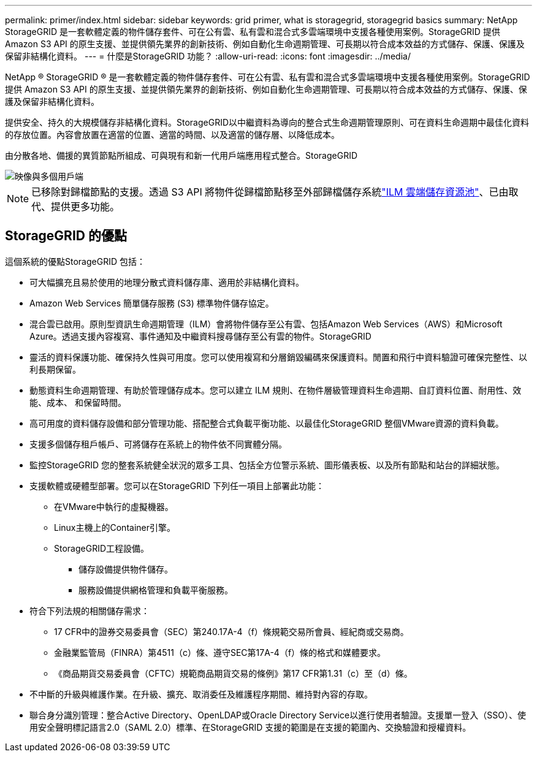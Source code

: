 ---
permalink: primer/index.html 
sidebar: sidebar 
keywords: grid primer, what is storagegrid, storagegrid basics 
summary: NetApp StorageGRID 是一套軟體定義的物件儲存套件、可在公有雲、私有雲和混合式多雲端環境中支援各種使用案例。StorageGRID 提供 Amazon S3 API 的原生支援、並提供領先業界的創新技術、例如自動化生命週期管理、可長期以符合成本效益的方式儲存、保護、保護及保留非結構化資料。 
---
= 什麼是StorageGRID 功能？
:allow-uri-read: 
:icons: font
:imagesdir: ../media/


[role="lead"]
NetApp ® StorageGRID ® 是一套軟體定義的物件儲存套件、可在公有雲、私有雲和混合式多雲端環境中支援各種使用案例。StorageGRID 提供 Amazon S3 API 的原生支援、並提供領先業界的創新技術、例如自動化生命週期管理、可長期以符合成本效益的方式儲存、保護、保護及保留非結構化資料。

提供安全、持久的大規模儲存非結構化資料。StorageGRID以中繼資料為導向的整合式生命週期管理原則、可在資料生命週期中最佳化資料的存放位置。內容會放置在適當的位置、適當的時間、以及適當的儲存層、以降低成本。

由分散各地、備援的異質節點所組成、可與現有和新一代用戶端應用程式整合。StorageGRID

image::../media/storagegrid_system_diagram.png[映像與多個用戶端]


NOTE: 已移除對歸檔節點的支援。透過 S3 API 將物件從歸檔節點移至外部歸檔儲存系統link:../ilm/what-cloud-storage-pool-is.html["ILM 雲端儲存資源池"]、已由取代、提供更多功能。



== StorageGRID 的優點

這個系統的優點StorageGRID 包括：

* 可大幅擴充且易於使用的地理分散式資料儲存庫、適用於非結構化資料。
* Amazon Web Services 簡單儲存服務 (S3) 標準物件儲存協定。
* 混合雲已啟用。原則型資訊生命週期管理（ILM）會將物件儲存至公有雲、包括Amazon Web Services（AWS）和Microsoft Azure。透過支援內容複寫、事件通知及中繼資料搜尋儲存至公有雲的物件。StorageGRID
* 靈活的資料保護功能、確保持久性與可用度。您可以使用複寫和分層銷毀編碼來保護資料。閒置和飛行中資料驗證可確保完整性、以利長期保留。
* 動態資料生命週期管理、有助於管理儲存成本。您可以建立 ILM 規則、在物件層級管理資料生命週期、自訂資料位置、耐用性、效能、成本、 和保留時間。
* 高可用度的資料儲存設備和部分管理功能、搭配整合式負載平衡功能、以最佳化StorageGRID 整個VMware資源的資料負載。
* 支援多個儲存租戶帳戶、可將儲存在系統上的物件依不同實體分隔。
* 監控StorageGRID 您的整套系統健全狀況的眾多工具、包括全方位警示系統、圖形儀表板、以及所有節點和站台的詳細狀態。
* 支援軟體或硬體型部署。您可以在StorageGRID 下列任一項目上部署此功能：
+
** 在VMware中執行的虛擬機器。
** Linux主機上的Container引擎。
** StorageGRID工程設備。
+
*** 儲存設備提供物件儲存。
*** 服務設備提供網格管理和負載平衡服務。




* 符合下列法規的相關儲存需求：
+
** 17 CFR中的證券交易委員會（SEC）第240.17A-4（f）條規範交易所會員、經紀商或交易商。
** 金融業監管局（FINRA）第4511（c）條、遵守SEC第17A-4（f）條的格式和媒體要求。
** 《商品期貨交易委員會（CFTC）規範商品期貨交易的條例》第17 CFR第1.31（c）至（d）條。


* 不中斷的升級與維護作業。在升級、擴充、取消委任及維護程序期間、維持對內容的存取。
* 聯合身分識別管理：整合Active Directory、OpenLDAP或Oracle Directory Service以進行使用者驗證。支援單一登入（SSO）、使用安全聲明標記語言2.0（SAML 2.0）標準、在StorageGRID 支援的範圍是在支援的範圍內、交換驗證和授權資料。


